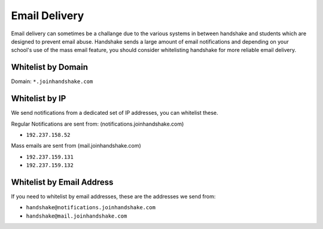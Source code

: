
.. _email_delivery:

Email Delivery
==============

Email delivery can sometimes be a challange due to the various systems in between handshake and students which are designed to prevent email abuse.  Handshake sends a large amount of email notifications and depending on your school's use of the mass email feature, you should consider whitelisting handshake for more reliable email delivery.  


Whitelist by Domain
-------------------
Domain:  ``*.joinhandshake.com``


Whitelist by IP
---------------
We send notifications from a dedicated set of IP addresses, you can whitelist these.

Regular Notifications are sent from: (notifications.joinhandshake.com)

* ``192.237.158.52``  

Mass emails are sent from (mail.joinhandshake.com)

* ``192.237.159.131``
* ``192.237.159.132``

Whitelist by Email Address
--------------------------
If you need to whitelist by email addresses, these are the addresses we send from:

* ``handshake@notifications.joinhandshake.com``
* ``handshake@mail.joinhandshake.com``

